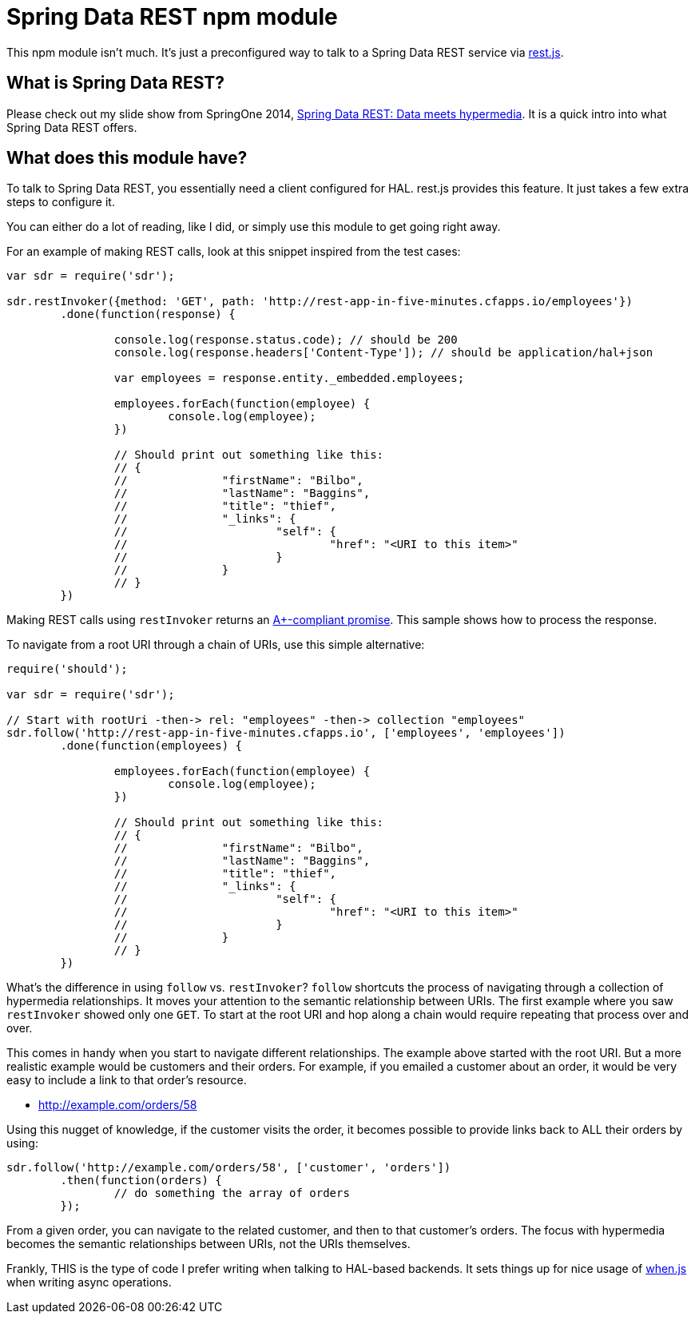 = Spring Data REST npm module

This npm module isn't much. It's just a preconfigured way to talk to a Spring Data REST service via https://github.com/cujojs/rest[rest.js].

== What is Spring Data REST?

Please check out my slide show from SpringOne 2014, https://speakerdeck.com/gregturn/springone2gx-2014-spring-data-rest-data-meets-hypermedia[Spring Data REST: Data meets hypermedia]. It is a quick intro into what Spring Data REST offers.

== What does this module have?

To talk to Spring Data REST, you essentially need a client configured for HAL. rest.js provides this feature. It just takes a few extra steps to configure it.

You can either do a lot of reading, like I did, or simply use this module to get going right away.

For an example of making REST calls, look at this snippet inspired from the test cases:

[source,javascript]
----
var sdr = require('sdr');

sdr.restInvoker({method: 'GET', path: 'http://rest-app-in-five-minutes.cfapps.io/employees'})
	.done(function(response) {

		console.log(response.status.code); // should be 200
		console.log(response.headers['Content-Type']); // should be application/hal+json

		var employees = response.entity._embedded.employees;

		employees.forEach(function(employee) {
			console.log(employee);
		})

		// Should print out something like this:
		// {
		//		"firstName": "Bilbo",
		//		"lastName": "Baggins",
		//		"title": "thief",
		//		"_links": {
		//			"self": {
		//				"href": "<URI to this item>"
		//			}
		//		}
		// }
	})
----

Making REST calls using `restInvoker` returns an https://promisesaplus.com/[A+-compliant promise]. This sample shows
how to process the response.

To navigate from a root URI through a chain of URIs, use this simple alternative:

[source,javascript]
----
require('should');

var sdr = require('sdr');

// Start with rootUri -then-> rel: "employees" -then-> collection "employees"
sdr.follow('http://rest-app-in-five-minutes.cfapps.io', ['employees', 'employees'])
	.done(function(employees) {

		employees.forEach(function(employee) {
			console.log(employee);
		})

		// Should print out something like this:
		// {
		//		"firstName": "Bilbo",
		//		"lastName": "Baggins",
		//		"title": "thief",
		//		"_links": {
		//			"self": {
		//				"href": "<URI to this item>"
		//			}
		//		}
		// }
	})
----

What's the difference in using `follow` vs. `restInvoker`? `follow` shortcuts the process of navigating through a
collection of hypermedia relationships. It moves your attention to the semantic relationship between URIs. The first
example where you saw `restInvoker` showed only one `GET`. To start at the root URI and hop along a chain would require
repeating that process over and over.

This comes in handy when you start to navigate different relationships. The example above started with the root URI.
But a more realistic example would be customers and their orders. For example, if you emailed a customer about an order,
it would be very easy to include a link to that order's resource.

* http://example.com/orders/58

Using this nugget of knowledge, if the customer visits the order, it becomes possible to provide links back to ALL
their orders by using:

[source,javascript]
----
sdr.follow('http://example.com/orders/58', ['customer', 'orders'])
	.then(function(orders) {
		// do something the array of orders
	});
----

From a given order, you can navigate to the related customer, and then to that customer's orders. The focus with
hypermedia becomes the semantic relationships between URIs, not the URIs themselves.

Frankly, THIS is the type of code I prefer writing when talking to HAL-based backends. It sets things up for nice usage
of https://github.com/cujojs/when[when.js] when writing async operations.
